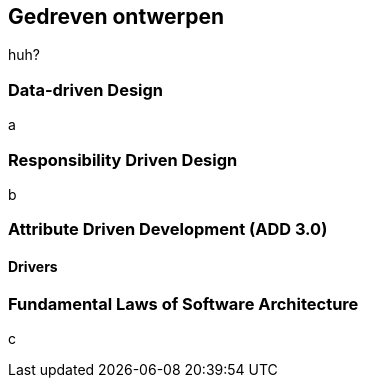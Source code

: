 == Gedreven ontwerpen

huh?

=== Data-driven Design

a

=== Responsibility Driven Design

b

=== Attribute Driven Development (ADD 3.0)

==== Drivers


=== Fundamental Laws of Software Architecture

c

